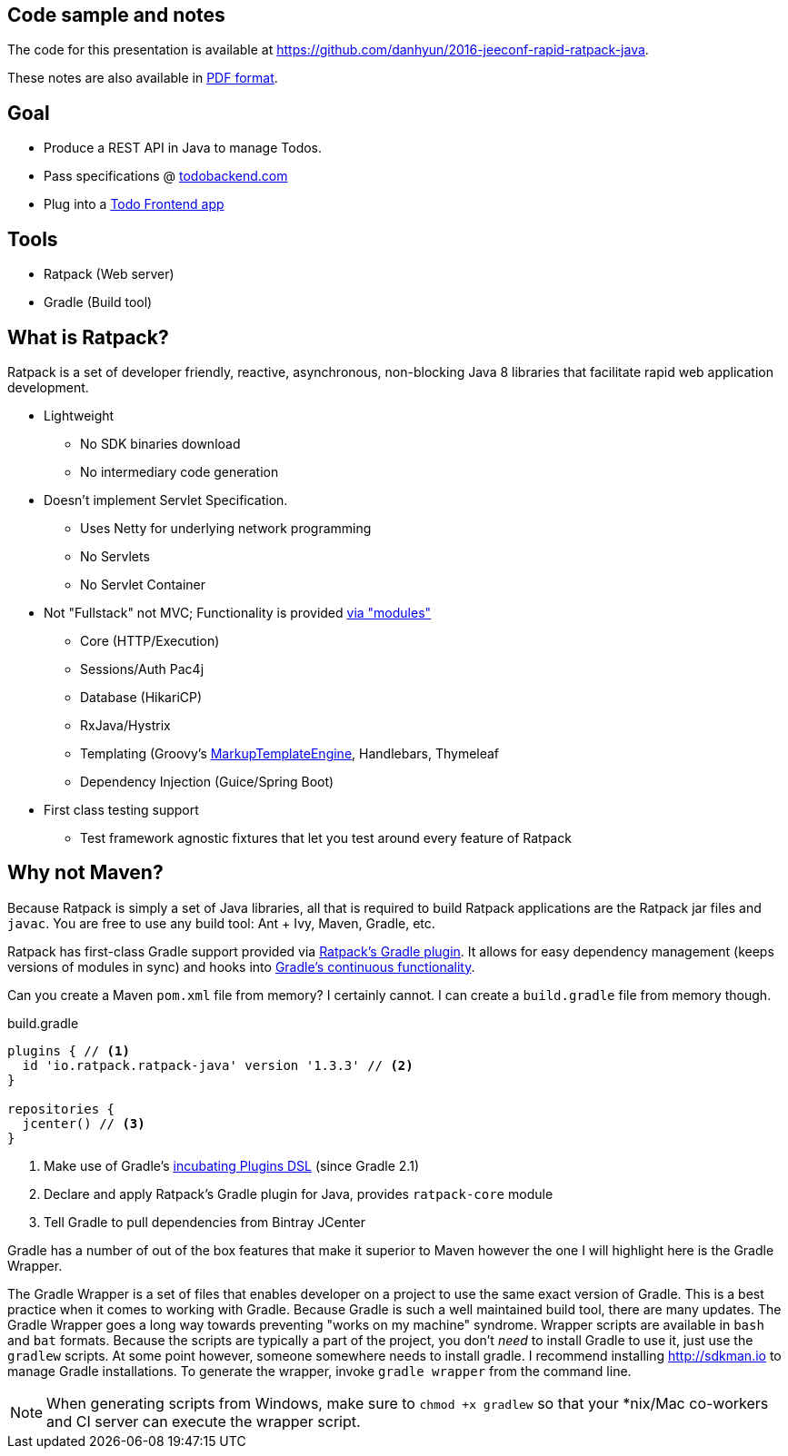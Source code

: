 == Code sample and notes

The code for this presentation is available at https://github.com/danhyun/2016-jeeconf-rapid-ratpack-java.

These notes are also available in https://danhyun.github.io/2016-jeeconf-rapid-ratpack-java/notes.pdf[PDF format].

== Goal

* Produce a REST API in Java to manage Todos.
* Pass specifications @ http://todobackend.com/specs/?https://todo-backend-ratpack-java.herokuapp.com/todo[todobackend.com]
* Plug into a http://todobackend.com/client/?https://todo-backend-ratpack-java.herokuapp.com/todo[Todo Frontend app]

== Tools

* Ratpack (Web server)
* Gradle (Build tool)

== What is Ratpack?

Ratpack is a set of developer friendly, reactive, asynchronous, non-blocking Java 8 libraries that facilitate rapid web application development.

* Lightweight
** No SDK binaries download
** No intermediary code generation

* Doesn't implement Servlet Specification.
** Uses Netty for underlying network programming
** No Servlets
** No Servlet Container

* Not "Fullstack" not MVC; Functionality is provided https://github.com/ratpack/ratpack[via "modules"]
** Core (HTTP/Execution)
** Sessions/Auth Pac4j
** Database (HikariCP)
** RxJava/Hystrix
** Templating (Groovy's http://groovy-lang.org/templating.html#_the_markuptemplateengine[MarkupTemplateEngine], Handlebars, Thymeleaf
** Dependency Injection (Guice/Spring Boot)

* First class testing support
** Test framework agnostic fixtures that let you test around every feature of Ratpack


== Why not Maven?

Because Ratpack is simply a set of Java libraries, all that is required to build Ratpack applications are the Ratpack jar files and `javac`.
You are free to use any build tool: Ant + Ivy, Maven, Gradle, etc.

Ratpack has first-class Gradle support provided via https://plugins.gradle.org/search?term=ratpack[Ratpack's Gradle plugin].
It allows for easy dependency management (keeps versions of modules in sync) and hooks into https://docs.gradle.org/current/userguide/continuous_build.html[Gradle's continuous functionality].

Can you create a Maven `pom.xml` file from memory?
I certainly cannot.
I can create a `build.gradle` file from memory though.

.build.gradle
[source,gradle]
----
plugins { // <1>
  id 'io.ratpack.ratpack-java' version '1.3.3' // <2>
}

repositories {
  jcenter() // <3>
}
----
<1> Make use of Gradle's https://docs.gradle.org/current/userguide/plugins.html#sec:plugins_block[incubating Plugins DSL] (since Gradle 2.1)
<2> Declare and apply Ratpack's Gradle plugin for Java, provides `ratpack-core` module
<3> Tell Gradle to pull dependencies from Bintray JCenter

Gradle has a number of out of the box features that make it superior to Maven however the one I will highlight here is the Gradle Wrapper.

The Gradle Wrapper is a set of files that enables developer on a project to use the same exact version of Gradle.
This is a best practice when it comes to working with Gradle.
Because Gradle is such a well maintained build tool, there are many updates.
The Gradle Wrapper goes a long way towards preventing "works on my machine" syndrome.
Wrapper scripts are available in `bash` and `bat` formats.
Because the scripts are typically a part of the project, you don't _need_ to install Gradle to use it, just use the `gradlew` scripts.
At some point however, someone somewhere needs to install gradle.
I recommend installing http://sdkman.io to manage Gradle installations.
To generate the wrapper, invoke `gradle wrapper` from the command line.

[NOTE]
When generating scripts from Windows, make sure to `chmod +x gradlew` so that your *nix/Mac co-workers and CI server can execute the wrapper script.
